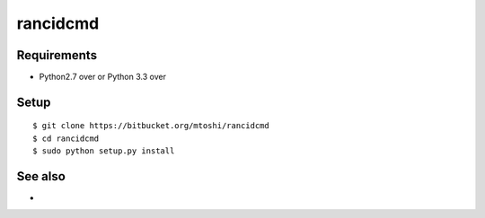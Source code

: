 ===================================================
rancidcmd
===================================================

Requirements
------------
* Python2.7 over or Python 3.3 over

Setup
-----
::

   $ git clone https://bitbucket.org/mtoshi/rancidcmd
   $ cd rancidcmd
   $ sudo python setup.py install

See also
--------
*
